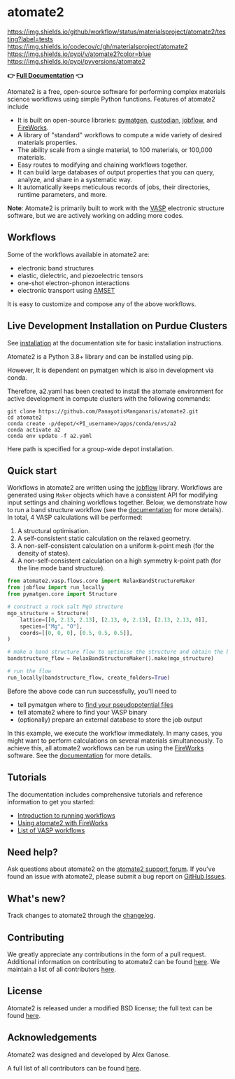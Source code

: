* atomate2
:PROPERTIES:
:CUSTOM_ID: atomate2
:END:
[[https://github.com/materialsproject/atomate2/actions?query=workflow%3Atesting][https://img.shields.io/github/workflow/status/materialsproject/atomate2/testing?label=tests]]
[[https://codecov.io/gh/materialsproject/atomate2][https://img.shields.io/codecov/c/gh/materialsproject/atomate2]]
[[https://pypi.org/project/atomate2][https://img.shields.io/pypi/v/atomate2?color=blue]]
[[https://img.shields.io/pypi/pyversions/atomate2]]

*👉 [[https://materialsproject.github.io/atomate2/][Full Documentation]] 👈*

Atomate2 is a free, open-source software for performing complex
materials science workflows using simple Python functions. Features of
atomate2 include

- It is built on open-source libraries:
  [[https://pymatgen.org][pymatgen]],
  [[https://materialsproject.github.io/custodian/][custodian]],
  [[https://materialsproject.github.io/jobflow/][jobflow]], and
  [[https://materialsproject.github.io/fireworks/][FireWorks]].
- A library of "standard" workflows to compute a wide variety of desired
  materials properties.
- The ability scale from a single material, to 100 materials, or 100,000
  materials.
- Easy routes to modifying and chaining workflows together.
- It can build large databases of output properties that you can query,
  analyze, and share in a systematic way.
- It automatically keeps meticulous records of jobs, their directories,
  runtime parameters, and more.

*Note*: Atomate2 is primarily built to work with the
[[https://www.vasp.at][VASP]] electronic structure software, but we are
actively working on adding more codes.

** Workflows
:PROPERTIES:
:CUSTOM_ID: workflows
:END:
Some of the workflows available in atomate2 are:

- electronic band structures
- elastic, dielectric, and piezoelectric tensors
- one-shot electron-phonon interactions
- electronic transport using
  [[https://hackingmaterials.lbl.gov/amset/][AMSET]]

It is easy to customize and compose any of the above workflows.

** Live Development Installation on Purdue Clusters
:PROPERTIES:
:CUSTOM_ID: installation
:END:
See 
[[https://materialsproject.github.io/atomate2/user/install.html][installation]]
at the documentation site for basic installation instructions.

Atomate2 is a Python 3.8+ library and can be installed using pip.

However, It is dependent on pymatgen which is also in development via conda.

Therefore, a2.yaml has been created to install the atomate environment
for active development in compute clusters with the following commands:

: git clone https://github.com/PanayotisManganaris/atomate2.git
: cd atomate2
: conda create -p/depot/<PI_username>/apps/conda/envs/a2
: conda activate a2
: conda env update -f a2.yaml

Here path is specified for a group-wide depot installation.

** Quick start
:PROPERTIES:
:CUSTOM_ID: quick-start
:END:
Workflows in atomate2 are written using the
[[https://materialsproject.github.io/jobflow/][jobflow]] library.
Workflows are generated using =Maker= objects which have a consistent
API for modifying input settings and chaining workflows together. Below,
we demonstrate how to run a band structure workflow (see the
[[https://materialsproject.github.io/atomate2/user/codes/vasp.html#relax-and-band-structure][documentation]]
for more details). In total, 4 VASP calculations will be performed:

1. A structural optimisation.
2. A self-consistent static calculation on the relaxed geometry.
3. A non-self-consistent calculation on a uniform k-point mesh (for the
   density of states).
4. A non-self-consistent calculation on a high symmetry k-point path
   (for the line mode band structure).

#+begin_src python
from atomate2.vasp.flows.core import RelaxBandStructureMaker
from jobflow import run_locally
from pymatgen.core import Structure

# construct a rock salt MgO structure
mgo_structure = Structure(
    lattice=[[0, 2.13, 2.13], [2.13, 0, 2.13], [2.13, 2.13, 0]],
    species=["Mg", "O"],
    coords=[[0, 0, 0], [0.5, 0.5, 0.5]],
)

# make a band structure flow to optimise the structure and obtain the band structure
bandstructure_flow = RelaxBandStructureMaker().make(mgo_structure)

# run the flow
run_locally(bandstructure_flow, create_folders=True)
#+end_src

Before the above code can run successfully, you'll need to

- tell pymatgen where to
  [[https://pymatgen.org/installation.html#potcar-setup][find your pseudopotential files]]
- tell atomate2 where to find your VASP binary
- (optionally) prepare an external database to store the job output

In this example, we execute the workflow immediately. In many cases, you
might want to perform calculations on several materials simultaneously.
To achieve this, all atomate2 workflows can be run using the
[[https://materialsproject.github.io/fireworks/][FireWorks]] software.
See the
[[https://materialsproject.github.io/atomate2/user/fireworks.html][documentation]]
for more details.

** Tutorials
:PROPERTIES:
:CUSTOM_ID: tutorials
:END:
The documentation includes comprehensive tutorials and reference
information to get you started:

- [[https://materialsproject.github.io/atomate2/user/running-workflows.html][Introduction
  to running workflows]]
- [[https://materialsproject.github.io/atomate2/user/fireworks.html][Using
  atomate2 with FireWorks]]
- [[https://materialsproject.github.io/atomate2/user/codes/vasp.html][List
  of VASP workflows]]

** Need help?
:PROPERTIES:
:CUSTOM_ID: need-help
:END:
Ask questions about atomate2 on the
[[https://matsci.org/c/atomate][atomate2 support forum]]. If you've
found an issue with atomate2, please submit a bug report on
[[https://github.com/materialsproject/atomate2/issues][GitHub Issues]].

** What's new?
:PROPERTIES:
:CUSTOM_ID: whats-new
:END:
Track changes to atomate2 through the
[[https://materialsproject.github.io/atomate2/about/changelog.html][changelog]].

** Contributing
:PROPERTIES:
:CUSTOM_ID: contributing
:END:
We greatly appreciate any contributions in the form of a pull request.
Additional information on contributing to atomate2 can be found
[[https://materialsproject.github.io/atomate2/about/contributing.html][here]].
We maintain a list of all contributors
[[https://materialsproject.github.io/atomate2/about/contributors.html][here]].

** License
:PROPERTIES:
:CUSTOM_ID: license
:END:
Atomate2 is released under a modified BSD license; the full text can be
found
[[https://raw.githubusercontent.com/materialsproject/atomate2/main/LICENSE][here]].

** Acknowledgements
:PROPERTIES:
:CUSTOM_ID: acknowledgements
:END:
Atomate2 was designed and developed by Alex Ganose.

A full list of all contributors can be found
[[https://materialsproject.github.io/atomate2/about/contributors.html][here]].
